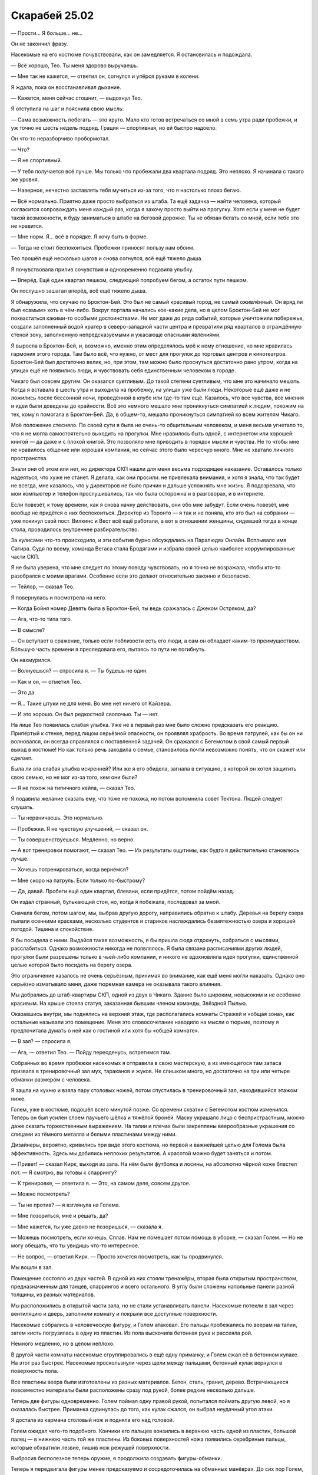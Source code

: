 ﻿Скарабей 25.02
################
— Прости… Я больше… не…

Он не закончил фразу.

Насекомые на его костюме почувствовали, как он замедляется. Я остановилась и подождала.

— Всё хорошо, Тео. Ты меня здорово выручаешь.

— Мне так не кажется, — ответил он, согнулся и упёрся руками в колени.

Я ждала, пока он восстанавливал дыхание.

— Кажется, меня сейчас стошнит, — выдохнул Тео.

Я отступила на шаг и пояснила свою мысль:

— Сама возможность побегать — это круто. Мало кто готов встречаться со мной в семь утра ради пробежки, и уж точно не шесть недель подряд. Грация — спортивная, но ей быстро надоело.

Он что-то неразборчиво пробормотал.

— Что?

— Я не спортивный.

— У тебя получается всё лучше. Мы только что пробежали два квартала подряд. Это неплохо. Я начинала с такого же уровня.

— Наверное, нечестно заставлять тебя мучиться из-за того, что я настолько плохо бегаю.

— Всё нормально. Приятно даже просто выбраться из штаба. Та ещё задачка — найти человека, который согласится сопровождать меня каждый раз, когда я захочу просто выйти на прогулку. Хотя если у меня не будет такой возможности, я буду заниматься в штабе на беговой дорожке. Ты не обязан бегать со мной, если тебе это не нравится.

— Мне норм. Я… всё в порядке. Я хочу быть в форме.

— Тогда не стоит беспокоиться. Пробежки приносят пользу нам обоим.

Тео прошёл ещё несколько шагов и снова согнулся, всё ещё тяжело дыша.

Я почувствовала прилив сочувствия и одновременно подавила улыбку.

— Вперёд. Ещё один квартал пешком, следующий попробуем бегом, а остаток пути пешком.

Он послушно зашагал вперёд, всё ещё тяжело дыша.

Я обнаружила, что скучаю по Броктон-Бей. Это был не самый красивый город, не самый оживлённый. Он вряд ли был «самым» хоть в чём-либо. Вокруг портала начались кое-какие дела, но в целом Броктон-Бей не мог похвастаться какими-то особыми достоинствами. Не мог даже до ряда событий, которые уничтожили побережье, создали заполненный водой кратер в северо-западной части центра и превратили ряд кварталов в ограждённую стеной зону, заполненную непредсказуемыми и ужасающе опасными явлениями.

Я выросла в Броктон-Бей, и, возможно, именно этим определялось моё к нему отношение, но мне нравилась гармония этого города. Там было всё, что нужно, от мест для прогулок до торговых центров и кинотеатров. Броктон-Бей был достаточно велик, но, при этом, там можно было проснуться достаточно рано утром, когда на улицах ещё не появились люди, и чувствовать себя единственным человеком в городе.

Чикаго был совсем другим. Он оказался суетливым. До такой степени суетливым, что мне это начинало мешать. Когда я вставала в шесть утра и выходила на пробежку, на улицах уже были люди. Некоторые ещё даже и не ложились после бессонной ночи, проведённой в клубе или где-то там ещё. Казалось, что все чувства, все мнения и идеи были доведены до крайности. Всё это немного мешало мне проникнуться симпатией к людям, похожим на тех, кому я помогала в Броктон-Бей. Да, в общем-то, мешало проникнуться симпатией ко всем жителям Чикаго.

Моё положение стесняло. По своей сути я была не очень-то общительным человеком, и меня весьма угнетало то, что я не могла самостоятельно выходить на прогулки. Мне нравилось быть одной, с интернетом или хорошей книгой — да даже и с плохой книгой. Это позволяло мне приводить в порядок мысли и чувства. Не то чтобы мне не нравилось общение или хорошая компания, но сейчас этого было чересчур много. Мне не хватало личного пространства.

Знали они об этом или нет, но директора СКП нашли для меня весьма подходящее наказание. Оставалось только надеяться, что хуже не станет. Я делала, как они просили: не привлекала внимания, и хотя я знала, что так будет не всегда, мне казалось, что у директоров не было причин и дальше усложнять мне жизнь. Я подозревала, что мои компьютер и телефон прослушивались, так что была осторожна и в разговорах, и в интернете.

Если повезёт, к тому времени, как я снова начну действовать, они обо мне забудут. Если очень повезёт, мне вообще не придётся о них беспокоиться. Директор из Торонто — я так и не поняла, кто это был на собрании — уже покинул свой пост. Вилкинс и Вест всё ещё работали, а вот в отношении женщины, сидевшей тогда в конце стола, проводилось внутреннее разбирательство.

За кулисами что-то происходило, и эти события бурно обсуждались на Паралюдях Онлайн. Всплывало имя Сатира. Судя по всему, команда Вегаса стала Бродягами и избрала своей целью наиболее коррумпированные части СКП.

Я не была уверена, что мне следует по этому поводу чувствовать, но я точно не возражала, чтобы кто-то разобрался с моими врагами. Особенно если это делают относительно законно и безопасно.

— Тейлор, — сказал Тео.

Я повернулась и посмотрела на него.

— Когда Бойня номер Девять была в Броктон-Бей, ты ведь сражалась с Джеком Остряком, да?

— Ага, что-то типа того.

— В смысле?

— Он вступает в сражение, только если поблизости есть его люди, а сам он обладает каким-то преимуществом. Бóльшую часть времени я преследовала его, пытаясь по пути не погибнуть.

Он нахмурился.

— Волнуешься? — спросила я. — Ты будешь не один.

— Как и он, — отметил Тео.

— Это да.

— Я… Такие штуки не для меня. Во мне нет ничего от Кайзера.

— И это хорошо. Он был редкостной сволочью. Ты — нет.

На лице Тео появилась слабая улыбка. Уже не в первый раз мне было сложно предсказать его реакцию. Припёртый к стенке, перед лицом серьёзной опасности, он проявлял храбрость. Во время патрулей, как бы он ни волновался, он всегда справлялся с поставленной задачей. Он сражался с Бегемотом в свой самый первый выход в костюме! Но как только речь заходила о семье, становилось почти невозможно понять, что он скажет или сделает.

Была ли эта слабая улыбка искренней? Или же я его обидела, загнала в ситуацию, в которой он хотел защитить свою семью, но не мог из-за того, кем они были?

— Я не похож на типичного кейпа, — сказал Тео.

Я подавила желание сказать ему, что тоже не похожа, но потом вспомнила совет Тектона. Людей следует слушать.

— Ты нервничаешь. Это нормально.

— Пробежки. Я не чувствую улучшений, — сказал он.

— Ты совершенствуешься. Медленно, но верно.

— А вот тренировки помогают, — сказал Тео. — Их результаты ощутимы, как будто я действительно становлюсь лучше.

— Хочешь потренироваться, когда вернёмся?

— Мне скоро на патруль. Если только по-быстрому?

— Да, давай. Пробеги ещё один квартал, блевани, если придётся, потом пойдём назад.

Он издал странный, булькающий стон, но, когда я побежала, последовал за мной.

Сначала бегом, потом шагом, мы, выбрав другую дорогу, направились обратно к штабу. Деревья на берегу озера пылали осенними красками, несколько студентов и стариков наслаждались безмятежностью озера и хорошей погодой. Тишина и спокойствие.

Я бы посидела с ними. Выдайся такая возможность, я бы пришла сюда отдохнуть, собраться с мыслями, расслабиться. Однако возможности никогда не появлялось. Я была связана расписаниями других людей, прогулки были разрешены только в чьей-либо компании, и никого не вдохновляла идея прогулки, единственной целью которой было посидеть на берегу озера.

Это ограничение казалось не очень серьёзным, принимая во внимание, как ещё меня могли наказать. Однако оно серьёзно изматывало меня, даже тюремная камера не оказывала такого влияния.

Мы добрались до штаб-квартиры СКП, одной из двух в Чикаго. Здание было широким, невысоким и не особенно красивым. На крыше стояла статуя, заказанная бывшим членом команды, Звёздной Пылью.

Оказавшись внутри, мы поднялись на верхний этаж, где располагались комнаты Стражей и «общая зона», как остальные называли это помещение. Меня это словосочетание наводило на мысли о тюрьме, поэтому я предпочитала думать о ней как о гостиной или хотя бы «общей комнате».

— В зал? — спросила я.

— Ага, — ответил Тео. — Пойду переоденусь, встретимся там.

Собранных во время пробежки насекомых я отправила в свою мастерскую, а из имеющегося там запаса призвала в тренировочный зал мух, тараканов и жуков. Не слишком много, но достаточно на три или четыре обманки размером с человека.

Я зашла на кухню и взяла пару столовых ножей, потом спустилась в тренировочный зал, находившийся этажом ниже.

Голем, уже в костюме, подошёл всего минутой позже. Со времени схватки с Бегемотом костюм изменился. Теперь  он был усилен слоем паучьего шёлка и тяжёлой бронёй. Маску украшало лицо с беспристрастным, можно даже сказать торжественным выражением. На талии и плечах были закреплены веерообразные украшения со спицами из тёмного металла и белыми пластинами между ними.

Дизайнеры, вероятно, кривились при виде этого костюма, но первой и важнейшей целью для Голема была эффективность. Здесь мы добились неплохих результатов. А красотой можно будет заняться и потом.

— Привет! — сказал Кирк, выходя из зала. На нём были футболка и лосины, на абсолютно чёрной коже блестел пот. — Я смотрю, вы готовы к спаррингу?

— К тренировке, — ответила я. — Это, на самом деле, совсем другое.

— Можно посмотреть?

— Ты не против? — я взглянула на Голема.

— Мне позориться, мне и решать, да?

— Мне кажется, ты уже давно не позоришься, — сказала я.

— Можешь посмотреть, если хочешь, Сплав. Нам не помешает потом помощь в уборке, — сказал Голем. — Но не могу обещать, что ты увидишь что-то интересное.

— Не вопрос, — ответил Кирк. — Просто хочется посмотреть, как ты продвинулся.

Мы вошли в зал.

Помещение состояло из двух частей. В одной из них стояли тренажёры, вторая была открытым пространством, предназначенным для танцев, спаррингов и всего остального. В углу были сложены напольные панели разной толщины, из разных материалов.

Мы расположились в открытой части зала, но не стали устанавливать панели. Насекомые потекли в зал через вентиляцию и дверь, заполнили комнату и покрыли все доступные поверхности.

Насекомые собрались в человеческую фигуру, и Голем атаковал. Его пальцы пробежались по веерам на талии, затем кисть погрузилась в одну из пластин. Из пола выскочила бетонная рука и рассеяла рой.

Немного медленно, но в целом неплохо.

В другой части комнаты насекомые сгруппировались в ещё одну приманку, и Голем сжал её в бетонном кулаке. На этот раз быстрее. Насекомые проскользнули через щели между пальцами, бетонный кулак вернулся в поверхность пола.

Все пластины веера были изготовлены из разных материалов. Бетон, сталь, гранит, дерево. Встречающиеся повсеместно материалы были расположены сразу под рукой, более редкие несколько дальше.

Теперь две фигуры одновременно. Голем поймал одну правой рукой, попытался поймать другую левой, но я оказалась быстрее. Приманка сдвинулась до того, как кулак сжался, он выбрал неудачный угол атаки.

Я достала из кармана столовый нож и подняла его над головой.

Голем ожидал чего-то подобного. Кончики его пальцев вонзились в верхнюю часть одной из пластин, большой палец — в нижнюю часть той же пластины. Из боковых поверхностей ножа появились серебряные пальцы, которые обхватили лезвие, лишив нож режущей поверхности.

Выбросив бесполезное теперь оружие, я продолжила создавать фигуры-обманки.

Теперь я передвигала фигуры менее предсказуемо и сосредоточилась на обманных манёврах. До сих пор Голем, хоть и с трудом, но наносил прицельные удары. Но сейчас стрекозы и другие быстрые насекомые собрались в приманку, которая двигалась быстрее остальных, и до которой он не успевал добраться — но только до того момента, когда руки начали появляться из уже существующих конечностей, формируя сплошные сплетённые препятствия. Я начала воспроизводить движения реального человека, который пытался преодолеть их, и у Голема получилось нанести удар.

— Бей сильнее! — сказала я. На пробежках я всегда пыталась достичь большего. Я хотела добиться того же и от Голема.

Движения рук стали яростней. Одна из них обхватила обманку и, погружаясь в пол, впечатала её в бетон. Поле искривлённого пространства уничтожило насекомых, размер моего роя заметно сократился.

Следующий рой Голем попытался раздавить о стену, но её материал отличался от материала руки, так что ладонь не смогла слиться со стеной. От мощного удара задребезжали тренажёры на другом конце зала.

Я собрала всех оставшихся насекомых в одну фигуру, двуногую, но уже не человеческую. Несколько больше Краулера, хотя и меньше Ехидны.

Он ударил по ней, но рой просто восстановил свою форму.

— Сильнее, — сказала я.

Он ударил снова, с двух сторон, зажимая фигуру между кулаками. Никакого ущерба он нанести не мог, монстр был бестелесным, но я посчитала, что и в условиях настоящей схватки этого не было бы достаточно. Фигура вернула исходную форму и начала двигаться в сторону Голема.

Я подошла чуть ближе и повысила голос.

— Давай, Тео! Ещё сильнее!

Одна из ног Голема провалилась прямо сквозь бетонный пол. Точная копия его ботинка, вместе с рисунком протектора, вырвалась из пола прямо под монстром. Скорости и силы удара хватило бы, чтобы подкинуть собаку Рейчел, так что я сымитировала эффект, подбрасывая «тело» монстра в воздух.

Нога Голема погрузилась в пол уже до колена, настолько же поднялась и бетонная копия, когда он воткнул руку в веер. Увеличенный и ускоренный вариант конечности выскользнул из потолка прямо напротив бетонного ботинка Голема. Моё создание оказалось расплющено, а сила удара была такова, что мы с Кирком покачнулись, а мне пришлось отвернуться от летящей в глаза пыли.

— Этого… — начал было Голем.

Ещё до того, как он смог произнести следующее слово, мой второй столовый нож прикоснулся к его горлу.

— Всегда следи за угрозами, — сказала я.

— Вот это было нечестно, — отметил Кирк. — Грязная игра.

— Нет, — сказал Голем дрожащим голосом. Это было довольно странно, я ведь не делала ничего действительно опасного для него. Однако что-то его потрясло. Может, он воспринял урок слишком близко к сердцу?

— Всё правильно, — продолжил он. — Именно такие уроки мне и нужны. Ради этого я и тренируюсь.

— Джек использует против тебя самых жутких подонков, — сказала я. — Сам же он будет ждать удобного момента для удара. Всегда будь начеку. Всегда. И не забывай про своих друзей. Если не уследишь за ними, сам-то не погибнешь, но наверняка захочешь умереть, когда увидишь, что Джек и его банда с ними сделали.

Голем извлёк руку из пластины и с некоторым трудом ногу из пола. Когда он закончил, бетонная нога так и осталась стоять, явно не собираясь исчезать. В другом месте из пола торчали кончики пальцев. Остались и сплетённые «деревья» рук, служившие барьерами. Кирк не стал дожидаться нашей просьбы и шагнул вперёд. Он стал жидким и, втекая в поверхности, начал выравнивать их, стирая все следы нашей схватки.

Закончив, он вернулся в человеческий облик и осмотрел плоды своих трудов.

— Спасибо, — сказала я.

— Это было интересно.  Ищете способы применять его силу?

— И это тоже. Хитрости важны в бою, но не менее важно хорошее знание своей силы, умение распознавать угрозы и способность без промедления атаковать, когда возникает необходимость.

— Ты и правда веришь, что Джек выйдет из своего криогенного сна только ради битвы с каким-то ребёнком, у которого даже и сил-то не было, когда он последний раз его видел?

— Ага, — ответила я. — Хочешь верь, хочешь нет, но для Джека, которого я знаю, это абсолютно логичное действие.

— Хех.

— Ты ведь согласен? — спросила я. — С планом?

Кирк кивнул.

— Звучит слегка безумно, но, учитывая ставки, лишним не будет.

— Конец света, — сказал Голем.

— Конец света, — поддержала я. — Мы завербуем всех, кого сможем, и либо предотвратим его, либо смягчим удар.

— Если, конечно, поймём, в чём состоит угроза, — сказал Голем.

— Именно, — сказала я. — Ты говорил, у тебя скоро патруль?

— Восемь двадцать, потом школа. Увидимся во второй половине дня?

— Лады, — ответила я.

Поднявшись в общую комнату, я заняла первый свободный компьютер. Неподалёку, со всех сторон обложившись тетрадями и учебниками, сидела Грация в школьной форме.

— Ни слова, — сказала она весьма раздражённо.

— Я и не собиралась ничего говорить.

Я залогинилась и посмотрела на настроенный под мои нужды рабочий стол. 

Ожидамое появление Губителя: –3:21:45:90

Ожидаемый конец света: 593:19:27:50

Число на первом таймере увеличивалось, на втором — уменьшалось.

Аналитики предсказывали, что три дня назад должны были атаковать Симург или Левиафан. Последний раз Бегемот появился раньше ожидаемого, но причины, какими бы они ни были, заставившие его это сделать, не играли сейчас роли.

Казалось логичным, что они изменят график нападений. После первого появления Симург, между нападениями проходило примерно три с половиной месяца.

События ближайших дней и недель позволят многое предсказать. Собираются ли Губители менять свою тактику? Продолжат ли появляться так же часто, и если да, то не вернётся ли через семь или десять месяцев Бегемот?

Или произойдёт что-то совершенно иное?

Я посмотрела на второй таймер. Обратный отсчёт.

593:19:25:23

* * *

— Это не шутка? — спросила я, как только открылись двери лифта. С другой стороны ждала Окова.

— Она здесь, — сказала Окова. — Не прямо здесь, но она появилась.

Я была уже в костюме, с реактивным ранцем и утеплённой коробкой для насекомых. В руке я держала телефон. Я замёрзла до чёртиков, а из-за разницы температур снаружи и внутри линзы маски запотели.

Не было нужды спрашивать о ком речь. Я сразу всё поняла. Эти вопросы задавали сейчас все. Который из них, и где именно?

По пути к общей комнате я стянула с себя маску, и протянула руку за очками. Их уже нашли и принесли насекомые. На всех экранах были одни и те же кадры.

Силуэт Симург, едва видимый в гуще облаков.

— Какой город? — спросила я.

— Не город, — ответил Тектон.

Действительно, угол обзора изменился, и стала видна вода. Берег моря?

Нет. Слишком много воды.

Океан. 

Она напала на океан?

Всё встало на свои места, когда я увидела подпись под одним из новостных репортажей: «Нападение на BA178».

Из всех уязвимых мест этого мира Симург выбрала пассажирский самолёт.

— И как мы… — я начала вопрос.

— Никак, — отрезал Тектон. — Твёрдой поверхности нет, а никто из нас не летает.

— Я летаю, — сказала я, заранее зная ответ.

— Транспорт и устройства технарей не прокатят. Это Симург, в лучшем случае она их просто выключит, — сказал Тектон.

— Сверху уже всё решили. Только кейпы с естественной способностью к полёту, — добавил Вантон.

— И мы всё равно уже опоздали, — добавила Грация. — Не могу представить, что это будет долгая, затяжная схватка. Всё началось практически без предупреждения. Такое чувство, что Симург просто решила рухнуть со своей орбиты и атаковать ближайшую доступную цель.

Я вспомнила, как Армстронг настаивал на том, что мы должны использовать нашу победу, чтобы собрать как можно больше кейпов и попытаться снова, вместо того, чтобы появляться малыми группами, истощая свои силы, ещё раз убедительно победить.

Всё это ожидание, всё беспокойство, таймер на рабочем столе, показывавший всё бóльшие отрицательные числа… а мы даже не могли вступить в бой. Я не понимала, что мне следует по этому поводу чувствовать.

Я смотрела, как Легенда, Александрия и Эйдолон вступили в бой с Симург. Она избегала самых жестоких атак, используя в основном единственное доступное укрытие — самолёт.

Несмотря на то, что на разных экранах шли разные каналы, половина из них показывала одну и ту же трансляцию происходящего. Оставшиеся показывали информацию, относящуюся к самолёту: маршрут полёта, сведения о пассажирах.

Если среди этой информации и было что-то важное, то знала об этом только Симург.

Мы наблюдали за развитием событий, практически не разговаривая. В какой-то момент ход схватки изменился: герои начали атаковать самолёт, а Симург — защищать его.

В течение одиннадцати минут у неё это получалось. Она использовала телекинез, чтобы смещать самолёт, и собственное тело и крылья, чтобы блокировать направленные в него атаки.

Корпус самолёта загорелся, когда Эйдолон использовал на Губителе какую-то силу, скручивающую пространство, порождающую молнии, огонь и лёд, а заодно искривляющую свет. Симург тут же отбросила самолёт в сторону. Летательный аппарат пылал, вращался и падал, пока не долетел до воды и не рассыпался на множество горящих частей.

После этого Симург набрала высоту и исчезла в облаках. Несколько кейпов попытались её преследовать, но Сына среди них не было.

— Сколько длилась схватка? — спросила я.

— Недостаточно, чтобы прилетел Сын, — Вантон ограничился этой фразой.

— Минут сорок? — спросил Тектон. — Около сорока минут.

Больше половины этого времени я торопилась вернуться в штаб-квартиру, надеясь, что команда не улетит без меня. А теперь вот это. Издевательство.

— Нам остаётся только ждать, — сказала Грация. — И если нам повезёт, мы узнаем, что именно она сейчас сделала.

И всё.

Это было не облегчение, а почти разочарование. Я не могла сказать, что она обошлась с нами мягко, потому что речь шла о Симург. Это вполне могла быть самая разрушительная атака из всех случившихся. Сейчас мы не могли этого узнать.

Жертв практически не было, не считая людей в самолёте. В новостях не было ни слова про гибель героев, но даже по видео было понятно, что серьёзных потерь не было. В схватке принимали участие едва ли сорок кейпов, и я не видела ни одной смерти.

И всё же я чувствовала себя до нелепого расстроенной, как бы абсурдно это ни звучало.

Я развернулась и ушла. Позволила ремешку коробки для насекомых соскользнуть с плеча на сгиб локтя, потом в ладонь, и передала его в руки моего реактивного ранца. Теперь мне не нужно было останавливаться или нагибаться, чтобы поставить коробку у основания лестницы. Впрочем, я не стала подниматься в комнату или мастерскую, вместо этого я спустилась по лестнице вниз.

Я была рада видеть, что миссис Ямада ещё не уехала. Она уже собрала вещи, но сейчас сидела в своём кабинете и читала маленькую книгу. Телевизор в углу с выключенным звуком показывал, что происходило в мире в связи с атакой Симург.

— Тейлор.

— У вас найдётся минутка?

— Да, конечно.

Она подошла к двери и закрыла её. Я даже не заметила, что оставила её открытой.

— Произошедшее было, пожалуй, лучшим, на что мы могли рассчитывать, — сказала я. — Но я чувствую себя хуже, чем после Нью-Дели.

— Ты готовилась к атаке, и уже долго её ожидала. В глубине души ты готовилась к новым потерям, ожесточала себя. Эта подготовка отнимает много сил, а теперь у тебя отобрали шанс хоть что-нибудь сделать.

Мой телефон зажужжал, и я посмотрела на экран. Папа. Я отправила сообщение, чтобы он знал, что я в порядке.

— Простите, — сказала я, убирая телефон. — Папа беспокоится.

— Не нужно извиняться. То, что ты устанавливаешь контакт с папой, а он с тобой — это хорошо.

— Дурной тон, — сказала я. — Ну да ладно. Мы говорили о том, что я чувствую себя… обезоруженной?

— Обезоруженной. Хорошее слово.

— Я, вроде как, наслаждалась передышкой, тем, что Протекторат занимался самыми мерзкими ублюдками в округе: Народом, Королевской семьёй и Осуждёнными. Но я говорила себе, что схватки с Губителями важнее всего этого. Что когда они начнутся, я очнусь, приму участие, буду сражаться.

— Разве не лучше, когда тебе не приходится этого делать?

— Нет, — ответила я, вперившись взглядом в свои перчатки. — Нет. Вовсе нет.

— Ты многое пережила и, как мы уже обсуждали, начала в Чикаго новую жизнь. Быть может, ты видишь себя бойцом.

— Возможно, — сказала я. — Но так это или нет, это не меняет того, что я чувствую.

— Мне кажется, люди по всему миру сейчас чувствуют то же, что и ты. Вполне возможно, она всё просчитала, чтобы добиться именно этого эффекта.

Я кивнула.

— Как ты представляла себе идеальное развитие событий, Тейлор? Если бы всё происходило так, как ты, глубоко внутри, надеялась. Что бы тогда произошло?

— Ещё один Нью-Дели, — ответила я. — Только с меньшими потерями. Мы бы потеряли людей, какой-то город оказался бы разрушен, но мы бы убили ещё одного Губителя.

— Как ты думаешь, это правда могло бы случиться?

— Нет, — сказала я. — Я знаю, что это было практически невозможно. Мы десятилетиями не могли убить ни одного, и глупо было надеяться, что сможем убить двух подряд.

— Тогда чего следовало ожидать?

— Что она появится, мы будем сражаться и прогоним её, не потеряв слишком много жизней.

— Ты представляешь, что делаешь что-то важное, в любом из этих сценариев? Может быть, твои действия сыграют роль не меньшую, чем в Нью-Дели?

— Ну… Типа того?

Она не стала развивать мысль и не задала другой вопрос. Я воспользовалась паузой, чтобы поразмыслить над этим.

— Пожалуй, да, — сказала я через некоторое время. — Возможно, моя роль не будет такой уж большой. Это тоже нереально. Но я хотела помочь.

— Если Симург хотела нанести удар по моральному духу, то она нашла способ, — сказала миссис Ямада. — После Нью-Дели многие надеялись, что они смогут что-то изменить, смогут стать героями. Она выбрала место, длительность схватки, узкую специализацию героев, которые могли сражаться, и не оставила никому шанса показать себя. Не только тебе.

— Мне нужно стать сильнее, — сказала я. — Предполагается, что я буду одним из действующих лиц в этом предсказанном конце света. Вот только здесь у меня нет шансов.

— Поможет ли разговор с начальством? С Фестиваль?

— Я уже намекала на это, что я могла бы выходить с ними на патрули, помогать, быть на подхвате. Никто не согласился. Не на меня, по крайней мере. Они берут Голема, им нравится, что он до неприличия вежлив, работает на износ, и у него полезная сила. Я полезна, но у меня не получается быть на подхвате, я постоянно оказываюсь одной из равных.

— Ты тренируешься с Големом.

— Ага.

— Я уверена, часть его прогресса — это твой успех.

— Мне не… — начала я, но заставила себя остановиться. В моём голосе было слишком много эмоций. Уже спокойнее, я продолжила: — Мне не нужны поддержка или признание. Я просто…

У меня не получалось закончить предложение.

— Давай используем формулировку «я чувствую, потому что». Сформулируй, что ты чувствуешь.

Я глубоко вдохнула, потом выдохнула.

— Я чувствую страх, потому что приближается что-то ужасное, а я не готова. Я чувствую себя всё менее готовой с каждым спокойно прошедшим днём.

— Я полагаю, что твоя команда тоже испугана. Ты упоминала, что они испытывают. Джек Остряк наверняка в какой-то момент попытается выманить Голема. У Оковы проблемы с моторикой правой руки, ей даже приходится заново учиться писать и печатать. Само собой, я не раскрываю их секреты, только перечисляю то, что ты говорила на прошлых сеансах.

Я кивнула.

— Я знаю, что ты поддерживаешь Голема. В некотором смысле, все в вашей команде это делают. Я знаю, что вы по очереди помогаете Окове с бумажной работой. Это о многом говорит.

— Мы поддерживаем друг друга.

— Звучит банально, но, по-моему, в этом суть. Ты испытываешь абсолютно оправданные страхи относительно будущего. Но не забывай, что ты не одна. Возможно, в своём росте и развитии ты достигла своего личного потолка. Но ты всё ещё можешь помогать своей команде развивать их способности и справляться с их страхами.

— Всё так, — сказала я. — Но мне не кажется, что этого достаточно.

— Быть может, этого недостаточно, но это конструктивно. Возможно, ты не будешь чувствовать себя настолько обезоруженной, если сконцентрируешься на доступных тебе инструментах и, так сказать, орудиях.

— Возможно, — ответила я. — Но я ненавижу чувствовать себя беспомощной.

— Частично, ты чувствуешь себя так потому, что ждёшь, когда к тебе придут благоприятные возможности. Ты ждала Губителя, чтобы в невообразимо напряжённой обстановке проявить свои таланты. И мне кажется, это хорошо, что тебе пришлось ждать, что у тебя появилась возможность перевести дыхание. Мне кажется, тебе следует постараться сохранить это состояние спокойствия. Это может помочь изменить твой образ мышления к лучшему.

Совет был похож на то, что сказал мне на прощание Гленн, но кое-что отличалось. Миссис Ямада была бы рада, если бы я ждала вечно. Гленн предпочёл бы, чтобы я начала действовать.

Время действовать пришло, что бы ни говорила миссис Ямада.

— Спасибо, — сказала я.

— Ты чувствуешь себя лучше?

— Не намного, — призналась я. — Даже не уверена, что понимаю всё, что чувствую. Но мне кажется, что теперь у меня появилось что-то, напоминающее план. Это важно для меня.

— Затем я здесь и сижу. По крайней мере, буду сидеть ещё час, а потом улечу обратно в Бостон. Я вернусь в следующую пятницу, когда закончу ещё один круг.

— Здорово, — сказала я. — Я рада, что сегодня вы оказались здесь.

— Я тоже, — ответила она.

Когда я встала, она тоже поднялась, подошла поближе и обняла меня.

Я не знала, насколько это было нормально, но как-то раз я отметила, что меня почти никто не обнимает, и что мне этого не хватает. Она спросила, может ли она меня обнять.

Постепенно объятия в конце разговора стали чем-то вроде привычки. Я улыбнулась ей и ушла.

Вернувшись в общую комнату, я села за компьютер. Остальные всё ещё следили за трансляцией. Герои заморозили полузатопленные обломки самолёта и готовились ввести карантин.

Что бы ни послужило причиной этой атаки, я сомневалась, что в ближайшее время это станет известно.

Так что я села за компьютер и залогинилась. Таймеры продолжали отсчёт.

После того, как я обновила таймер Губителей, экран стал показывать:

Ожидаемое появление Губителя: 149:22:59:59

Ожидаемый конец света: 579:07:14:53

Отсчёт продолжался.

Миссис Ямада была права, размышляла я, открывая файлы местных криминальных боссов и главарей военизированных группировок. Я абсолютно зря ждала появления благоприятных возможностей. Если я планировала действовать так, как предложил Гленн, планировала сделать точно рассчитанный ход, то мне нужно было что-то предпринимать, а не ждать возможности того масштаба, что была у нас в Нью-Дели.

Я смотрела на остальных и думала, будет ли мне лучше манипулировать ими или играть в открытую. Манипуляция была в каком-то смысле добрее, она освобождала их от ответственности и вины. Просто организовать всё так, чтобы мы оказались в нужном месте в нужное время, спровоцировать одну из местных группировок, заранее спланировать схватку…

Нет.

В Протекторате Шевалье, если отбросить в сторону все плюсы и минусы, честность ценилась больше. Я хотела использовать сильные стороны Рой, её безжалостность, но при этом хотела также быть героем. Этот подход лежал в основе того, чего я достигла в Нью-Дели.

— Тектон, — позвала я, увидев портрет суперзлодея в маске, на которой было перевёрнутое лицо. Постоянный игрок, закрепившийся на границе города и обитавший там уже почти десять лет.

Не слишком ли хорошо он закрепился? Я не хотела повторения провала с АПП. У честности были свои плюсы. Возможность задать вопрос, получить ответ.

— Да? — спросил он.

— Я хотела бы кое-что обсудить.